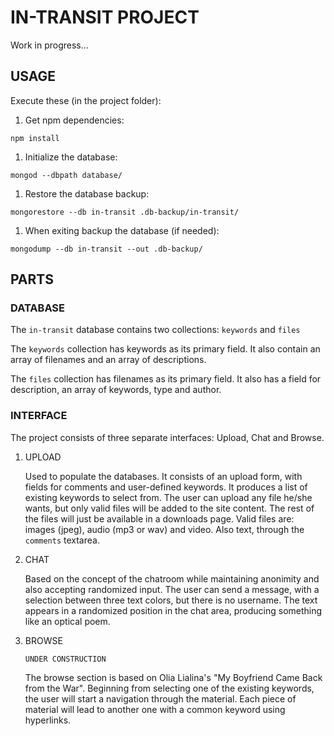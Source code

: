 * IN-TRANSIT PROJECT

Work in progress...

** USAGE

# TIP: IN DEVELOPING, USE SUPERVISOR TO KEEP THE NODE SERVER RUNNING WHILE CHANGING THE CODE: To install: =npm install -g supervisor= and to run the server: =supervisor index.js=

Execute these (in the project folder):
1. Get npm dependencies:
=npm install=
2. Initialize the database:
=mongod --dbpath database/=
3. Restore the database backup:
=mongorestore --db in-transit .db-backup/in-transit/=
4. When exiting backup the database (if needed):
=mongodump --db in-transit --out .db-backup/=

** PARTS

*** DATABASE

The =in-transit= database contains two collections: =keywords= and =files=

The =keywords= collection has keywords as its primary field. It also contain an array of filenames and an array of descriptions.

The =files= collection has filenames as its primary field. It also has a field for description, an array of keywords, type and author.

*** INTERFACE

The project consists of three separate interfaces: Upload, Chat and Browse.

**** UPLOAD

Used to populate the databases. It consists of an upload form, with fields for comments and user-defined keywords. It produces a list of existing keywords to select from. The user can upload any file he/she wants, but only valid files will be added to the site content. The rest of the files will just be available in a downloads page. Valid files are: images (jpeg), audio (mp3 or wav) and video. Also text, through the =comments= textarea.

**** CHAT

Based on the concept of the chatroom while maintaining anonimity and also accepting randomized input. The user can send a message, with a selection between three text colors, but there is no username. The text appears in a randomized position in the chat area, producing something like an optical poem.

**** BROWSE

=UNDER CONSTRUCTION=

The browse section is based on Olia Lialina's "My Boyfriend Came Back from the War". Beginning from selecting one of the existing keywords, the user will start a navigation through the material. Each piece of material will lead to another one with a common keyword using hyperlinks.
